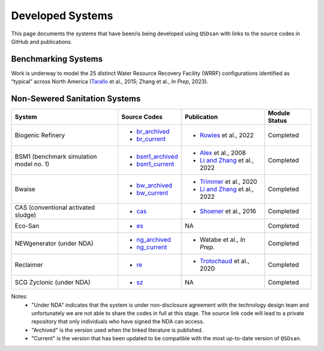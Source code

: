 .. _developed_systems:

Developed Systems
=================

This page documents the systems that have been/is being developed using ``QSDsan`` with links to the source codes in GitHub and publications.


Benchmarking Systems
--------------------
Work is underway to model the 25 distinct Water Resource Recovery Facility (WRRF) configurations identified as “typical” across North America (`Tarallo`_ et al., 2015; Zhang et al., *In Prep*, 2023).

.. figure:: images/benchmarking_configs.png


Non-Sewered Sanitation Systems
------------------------------

+--------------------------+--------------------+--------------------------------+-------------------+
| System                   | Source Codes       | Publication                    | Module Status     |
+==========================+====================+================================+===================+
| Biogenic Refinery        | - `br_archived`_   | - `Rowles`_ et al., 2022       | Completed         |
|                          | - `br_current`_    |                                |                   |
+--------------------------+--------------------+--------------------------------+-------------------+
| BSM1 (benchmark          | - `bsm1_archived`_ | - `Alex`_ et al., 2008         | Completed         |
| simulation model no. 1)  | - `bsm1_current`_  | - `Li and Zhang`_ et al., 2022 |                   |
+--------------------------+--------------------+--------------------------------+-------------------+
| Bwaise                   | - `bw_archived`_   | - `Trimmer`_ et al., 2020      | Completed         |
|                          | - `bw_current`_    | - `Li and Zhang`_ et al., 2022 |                   |
+--------------------------+--------------------+--------------------------------+-------------------+
| CAS (conventional        | - `cas`_           | - `Shoener`_ et al., 2016      | Completed         |
| activated sludge)        |                    |                                |                   |
+--------------------------+--------------------+--------------------------------+-------------------+
| Eco-San                  | - `es`_            | NA                             | Completed         |
+--------------------------+--------------------+--------------------------------+-------------------+
| NEWgenerator             | - `ng_archived`_   | - Watabe et al., *In Prep.*    | Completed         |
| (under NDA)              | - `ng_current`_    |                                |                   |
+--------------------------+--------------------+--------------------------------+-------------------+
| Reclaimer                | - `re`_            | - `Trotochaud`_ et al., 2020   | Completed         |
+--------------------------+--------------------+--------------------------------+-------------------+
| SCG Zyclonic (under NDA) | - `sz`_            | NA                             | Completed         |
+--------------------------+--------------------+--------------------------------+-------------------+

Notes:
    - "Under NDA" indicates that the system is under non-disclosure agreement with the technology design team and unfortunately we are not able to share the codes in full at this stage. The source link code will lead to a private repository that only individuals who have signed the NDA can access.
    - "Archived" is the version used when the linked literature is published.
    - "Current" is the version that has been updated to be compatible with the most up-to-date version of ``QSDsan``.


.. Links
.. _Tarallo: https://doi.org/10.2166/9781780407685 

.. _br_archived: https://github.com/QSD-Group/EXPOsan/releases/tag/archive%2FBR_OmniProcessor
.. _br_current: https://github.com/QSD-Group/EXPOsan/tree/main/exposan/biogenic_refinery
.. _Rowles: https://doi.org/10.1021/acsenvironau.2c00022

.. _bsm1_archived: https://pypi.org/project/exposan/1.1.4
.. _bsm1_current: https://github.com/QSD-Group/EXPOsan/tree/main/exposan/bsm1
.. _Alex: http://iwa-mia.org/wp-content/uploads/2019/04/BSM_TG_Tech_Report_no_1_BSM1_General_Description.pdf
.. _Li and Zhang: https://doi.org/10.1039/d2ew00455k

.. _bw_archived: https://pypi.org/project/exposan/1.1.4
.. _bw_current: https://github.com/QSD-Group/EXPOsan/tree/main/exposan/bwaise
.. _Trimmer: https://doi.org/10.1021/acs.est.0c03296

.. _cas: https://github.com/QSD-Group/EXPOsan/tree/main/exposan/cas
.. _Shoener: https://pubs.rsc.org/en/content/articlelanding/2016/ee/c5ee03715h

.. _es: https://github.com/QSD-Group/EXPOsan/tree/main/exposan/eco_san

.. _ng_current: https://github.com/QSD-Group/EXPOsan-private/tree/newgen/exposan/newgen
.. _ng_archived: https://github.com/QSD-Group/EXPOsan-private/tree/main/exposan/new_generator

.. _re: https://github.com/QSD-Group/EXPOsan/tree/main/exposan/reclaimer
.. _Trotochaud: https://doi.org/10.1021/acs.est.0c02755

.. _sz: https://github.com/QSD-Group/EXPOsan-private/tree/main/exposan/scg_zyclonic
